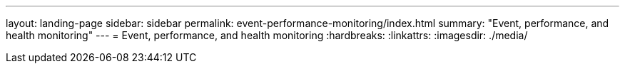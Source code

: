 ---
layout: landing-page
sidebar: sidebar
permalink: event-performance-monitoring/index.html
summary: "Event, performance, and health monitoring"
---
= Event, performance, and health monitoring
:hardbreaks:
:linkattrs:
:imagesdir: ./media/

// 2024 Mar 25, ONTAPDOC-1725
